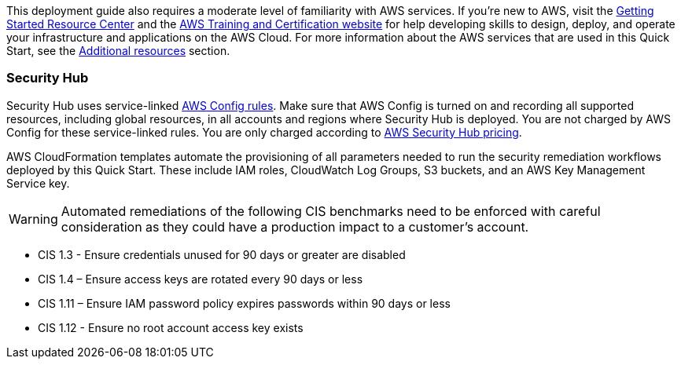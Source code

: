 // Replace the content in <>
// Describe or link to specific knowledge requirements; for example: “familiarity with basic concepts in the areas of networking, database operations, and data encryption” or “familiarity with <software>.”

This deployment guide also requires a moderate level of familiarity with AWS services. If you’re new to AWS, visit the https://aws.amazon.com/getting-started/[Getting Started Resource Center] and the https://aws.amazon.com/training/[AWS Training and Certification website] for help developing skills to design, deploy, and operate your infrastructure and applications on the AWS Cloud. For more information about the AWS services that are used in this Quick Start, see the link:#additional_resources[Additional resources] section.

=== Security Hub

Security Hub uses service-linked https://docs.aws.amazon.com/config/latest/developerguide/evaluate-config.html[AWS Config rules]. Make sure that AWS Config is turned on and recording all supported resources, including global resources, in all accounts and regions where Security Hub is deployed. You are not charged by AWS Config for these service-linked rules. You are only charged according to https://aws.amazon.com/security-hub/pricing/[AWS Security Hub pricing].

AWS CloudFormation templates automate the provisioning of all parameters needed to run the security remediation workflows deployed by this Quick Start. These include IAM roles, CloudWatch Log Groups, S3 buckets, and an AWS Key Management Service key.

WARNING: Automated remediations of the following CIS benchmarks need to be enforced with careful consideration as they could have a production impact to a customer's account.

- CIS 1.3 - Ensure credentials unused for 90 days or greater are disabled
- CIS 1.4 – Ensure access keys are rotated every 90 days or less
- CIS 1.11 – Ensure IAM password policy expires passwords within 90 days or less
- CIS 1.12 - Ensure no root account access key exists

